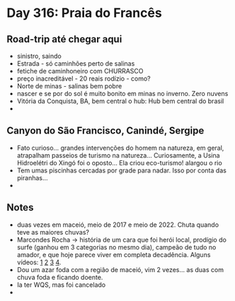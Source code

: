 * Day 316: Praia do Francês

** Road-trip até chegar aqui
   - sinistro, saindo
   - Estrada - só caminhões perto de salinas
   - fetiche de caminhoneiro com CHURRASCO
   - preço inacreditável - 20 reais rodízio - como?
   - Norte de minas - salinas bem pobre
   - nascer e se por do sol é muito bonito em minas no inverno. Zero nuvens 
   - Vitória da Conquista, BA, bem central o hub: Hub bem central do
     brasil
   - 
     
** Canyon do São Francisco, Canindé, Sergipe
   - Fato curioso... grandes intervenções do homem na natureza, em
     geral, atrapalham passeios de turismo na natureza...
     Curiosamente, a Usina Hidroelétri do Xingó foi o oposto... Ela
     criou eco-turismo! alargou o rio
   - Tem umas piscinhas cercadas por grade para nadar. Isso por conta
     das piranhas...
   - 
     
** Notes
   - duas vezes em maceió, meio de 2017 e meio de 2022. Chuta quando
     teve as maiores chuvas?
   - Marcondes Rocha -> história de um cara que foi herói local,
     prodígio do surfe (ganhou em 3 categorias no mesmo dia), campeão
     de tudo no amador, e que hoje parece viver em completa
     decadência. Alguns vídeos: [[https://www.youtube.com/watch?v=4uXjuVLGl8M][1]] [[https://www.youtube.com/watch?v=BPUPtWl6YaE][2]] [[https://www.youtube.com/watch?v=4tSm3Mnovws][3]] [[https://www.youtube.com/watch?v=niX52gAca2A][4]].
   - Dou um azar foda com a região de maceió, vim 2 vezes... as duas
     com chuva foda e ficando doente.
   - Ia ter WQS, mas foi cancelado
   - 


